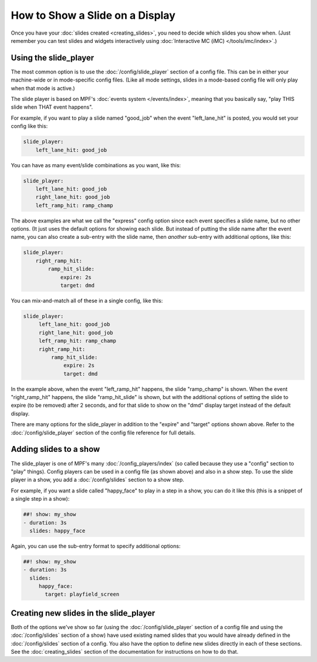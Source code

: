 How to Show a Slide on a Display
================================

Once you have your :doc:`slides created <creating_slides>`, you need to decide
which slides you show when. (Just remember you can test slides and widgets
interactively using :doc:`Interactive MC (iMC) </tools/imc/index>`.)

Using the slide_player
----------------------

The most common option is to use the :doc:`/config/slide_player` section of a config
file. This can be in either your machine-wide or in mode-specific config files.
(Like all mode settings, slides in a mode-based config file will only play
when that mode is active.)

The slide player is based on MPF's :doc:`events system </events/index>`,
meaning that you basically say, "play THIS slide when THAT event happens".

For example, if you want to play a slide named "good_job" when the event
"left_lane_hit" is posted, you would set your config like this:

.. code-block:: mpf-config

    slide_player:
        left_lane_hit: good_job

You can have as many event/slide combinations as you want, like this:

.. code-block:: mpf-config

    slide_player:
        left_lane_hit: good_job
        right_lane_hit: good_job
        left_ramp_hit: ramp_champ

The above examples are what we call the "express" config option since each
event specifies a slide name, but no other options. (It just uses the default
options for showing each slide. But instead of putting the
slide name after the event name, you can also create a sub-entry with the
slide name, then *another* sub-entry with additional options, like this:

.. code-block:: mpf-config

    slide_player:
        right_ramp_hit:
            ramp_hit_slide:
                expire: 2s
                target: dmd

You can mix-and-match all of these in a single config, like this:

.. code-block:: mpf-config

    slide_player:
         left_lane_hit: good_job
         right_lane_hit: good_job
         left_ramp_hit: ramp_champ
         right_ramp_hit:
             ramp_hit_slide:
                 expire: 2s
                 target: dmd

In the example above, when the event "left_ramp_hit" happens, the slide
"ramp_champ" is shown. When the event "right_ramp_hit" happens, the slide
"ramp_hit_slide" is shown, but with the additional options of setting the slide
to expire (to be removed) after 2 seconds, and for that slide to show on the
"dmd" display target instead of the default display.

There are many options for the slide_player in addition to the "expire" and
"target" options shown above. Refer to the :doc:`/config/slide_player` section
of the config file reference for full details.

Adding slides to a show
-----------------------

The slide_player is one of MPF's many :doc:`/config_players/index` (so called
because they use a "config" section to "play" things). Config players can be
used in a config file (as shown above) and also in a show step. To use the slide
player in a show, you add a :doc:`/config/slides` section to a show step.

For example, if you want a slide called "happy_face" to play in a step in a
show, you can do it like this (this is a snippet of a single step in a show):

.. code-block:: mpf-config

   ##! show: my_show
   - duration: 3s
     slides: happy_face

Again, you can use the sub-entry format to specify additional options:

.. code-block:: mpf-config

   ##! show: my_show
   - duration: 3s
     slides:
        happy_face:
          target: playfield_screen

Creating new slides in the slide_player
---------------------------------------

Both of the options we've show so far (using the :doc:`/config/slide_player` section of
a config file and using the :doc:`/config/slides` section of a show) have used existing
named slides that you would have already defined in the :doc:`/config/slides` section of
a config. You also have the option to define new slides directly in each of
these sections. See the :doc:`creating_slides` section of the documentation
for instructions on how to do that.

